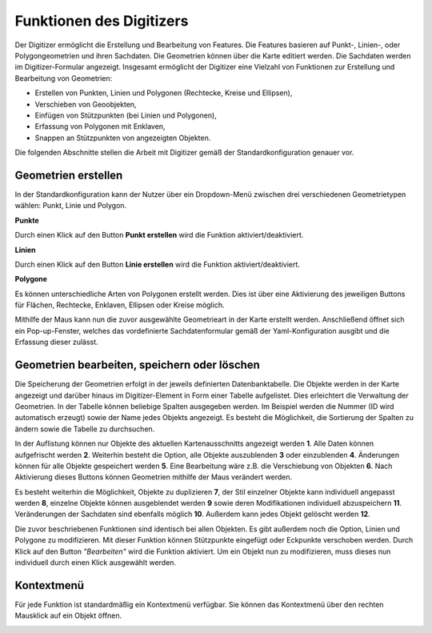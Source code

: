 .. _digitizer_functionality_de:

Funktionen des Digitizers
*************************

Der Digitizer ermöglicht die Erstellung und Bearbeitung von Features. Die Features basieren auf Punkt-, Linien-, oder Polygongeometrien und ihren Sachdaten. Die Geometrien können über die Karte editiert werden. Die Sachdaten werden im Digitizer-Formular angezeigt. Insgesamt ermöglicht der Digitizer eine Vielzahl von Funktionen zur Erstellung und Bearbeitung von Geometrien:

* Erstellen von Punkten, Linien und Polygonen (Rechtecke, Kreise und Ellipsen),
* Verschieben von Geoobjekten,
* Einfügen von Stützpunkten (bei Linien und Polygonen),
* Erfassung von Polygonen mit Enklaven,
* Snappen an Stützpunkten von angezeigten Objekten.

.. image:: ../../../../figures/Digitizer_geometries.png
     :width: 100%

Die folgenden Abschnitte stellen die Arbeit mit Digitizer gemäß der Standardkonfiguration genauer vor.

Geometrien erstellen
--------------------

In der Standardkonfiguration kann der Nutzer über ein Dropdown-Menü zwischen drei verschiedenen Geometrietypen wählen: Punkt, Linie und Polygon.

**Punkte**

Durch einen Klick auf den Button **Punkt erstellen** wird die Funktion aktiviert/deaktiviert.

.. image:: ../../../../figures/Digitizer_create_points.png
     :scale: 100

**Linien**

Durch einen Klick auf den Button **Linie erstellen** wird die Funktion aktiviert/deaktiviert.

.. image:: ../../../../figures/Digitizer_create_lines.png
     :scale: 100

**Polygone**

Es können unterschiedliche Arten von Polygonen erstellt werden. Dies ist über eine Aktivierung des jeweiligen Buttons für Flächen, Rechtecke, Enklaven, Ellipsen oder Kreise möglich.

.. image:: ../../../../figures/Digitizer_create_polygons.png
     :scale: 100

Mithilfe der Maus kann nun die zuvor ausgewählte Geometrieart in der Karte erstellt werden. Anschließend öffnet sich ein Pop-up-Fenster, welches das vordefinierte Sachdatenformular gemäß der Yaml-Konfiguration ausgibt und die Erfassung dieser zulässt.


Geometrien bearbeiten, speichern oder löschen
---------------------------------------------

Die Speicherung der Geometrien erfolgt in der jeweils definierten Datenbanktabelle. 
Die Objekte werden in der Karte angezeigt und darüber hinaus im Digitizer-Element in Form einer Tabelle aufgelistet. Dies erleichtert die Verwaltung der Geometrien. 
In der Tabelle können beliebige Spalten ausgegeben werden. Im Beispiel werden die Nummer (ID wird automatisch erzeugt) sowie der Name jedes Objekts angezeigt. Es besteht die Möglichkeit, die Sortierung der Spalten zu ändern sowie die Tabelle zu durchsuchen.

In der Auflistung können nur Objekte des aktuellen Kartenausschnitts angezeigt werden  **1**. Alle Daten können aufgefrischt werden **2**. Weiterhin besteht die Option, alle Objekte auszublenden **3** oder einzublenden **4**. Änderungen können für alle Objekte gespeichert werden **5**. Eine Bearbeitung wäre z.B. die Verschiebung von Objekten **6**. Nach Aktivierung dieses Buttons können Geometrien mithilfe der Maus verändert werden. 

Es besteht weiterhin die Möglichkeit, Objekte zu duplizieren **7**, der Stil einzelner Objekte kann individuell angepasst werden **8**, einzelne Objekte können ausgeblendet werden **9** sowie deren Modifikationen individuell abzuspeichern **11**. Veränderungen der Sachdaten sind ebenfalls möglich **10**. Außerdem kann jedes Objekt gelöscht werden **12**.

.. image:: ../../../../figures/Digitizer_editing.png
     :scale: 100

Die zuvor beschriebenen Funktionen sind identisch bei allen Objekten. Es gibt außerdem noch die Option, Linien und Polygone zu modifizieren. Mit dieser Funktion können Stützpunkte eingefügt oder Eckpunkte verschoben werden. Durch Klick auf den Button *"Bearbeiten"* wird die Funktion aktiviert. Um ein Objekt nun zu modifizieren, muss dieses nun individuell durch einen Klick ausgewählt werden. 

.. image:: ../../../../figures/Digitizer_move.png
     :scale: 80


Kontextmenü
-----------

Für jede Funktion ist standardmäßig ein Kontextmenü verfügbar. Sie können das Kontextmenü über den rechten Mausklick auf ein Objekt öffnen.

.. image:: ../../../../figures/digitizer_contextmenu.png
     :scale: 80

